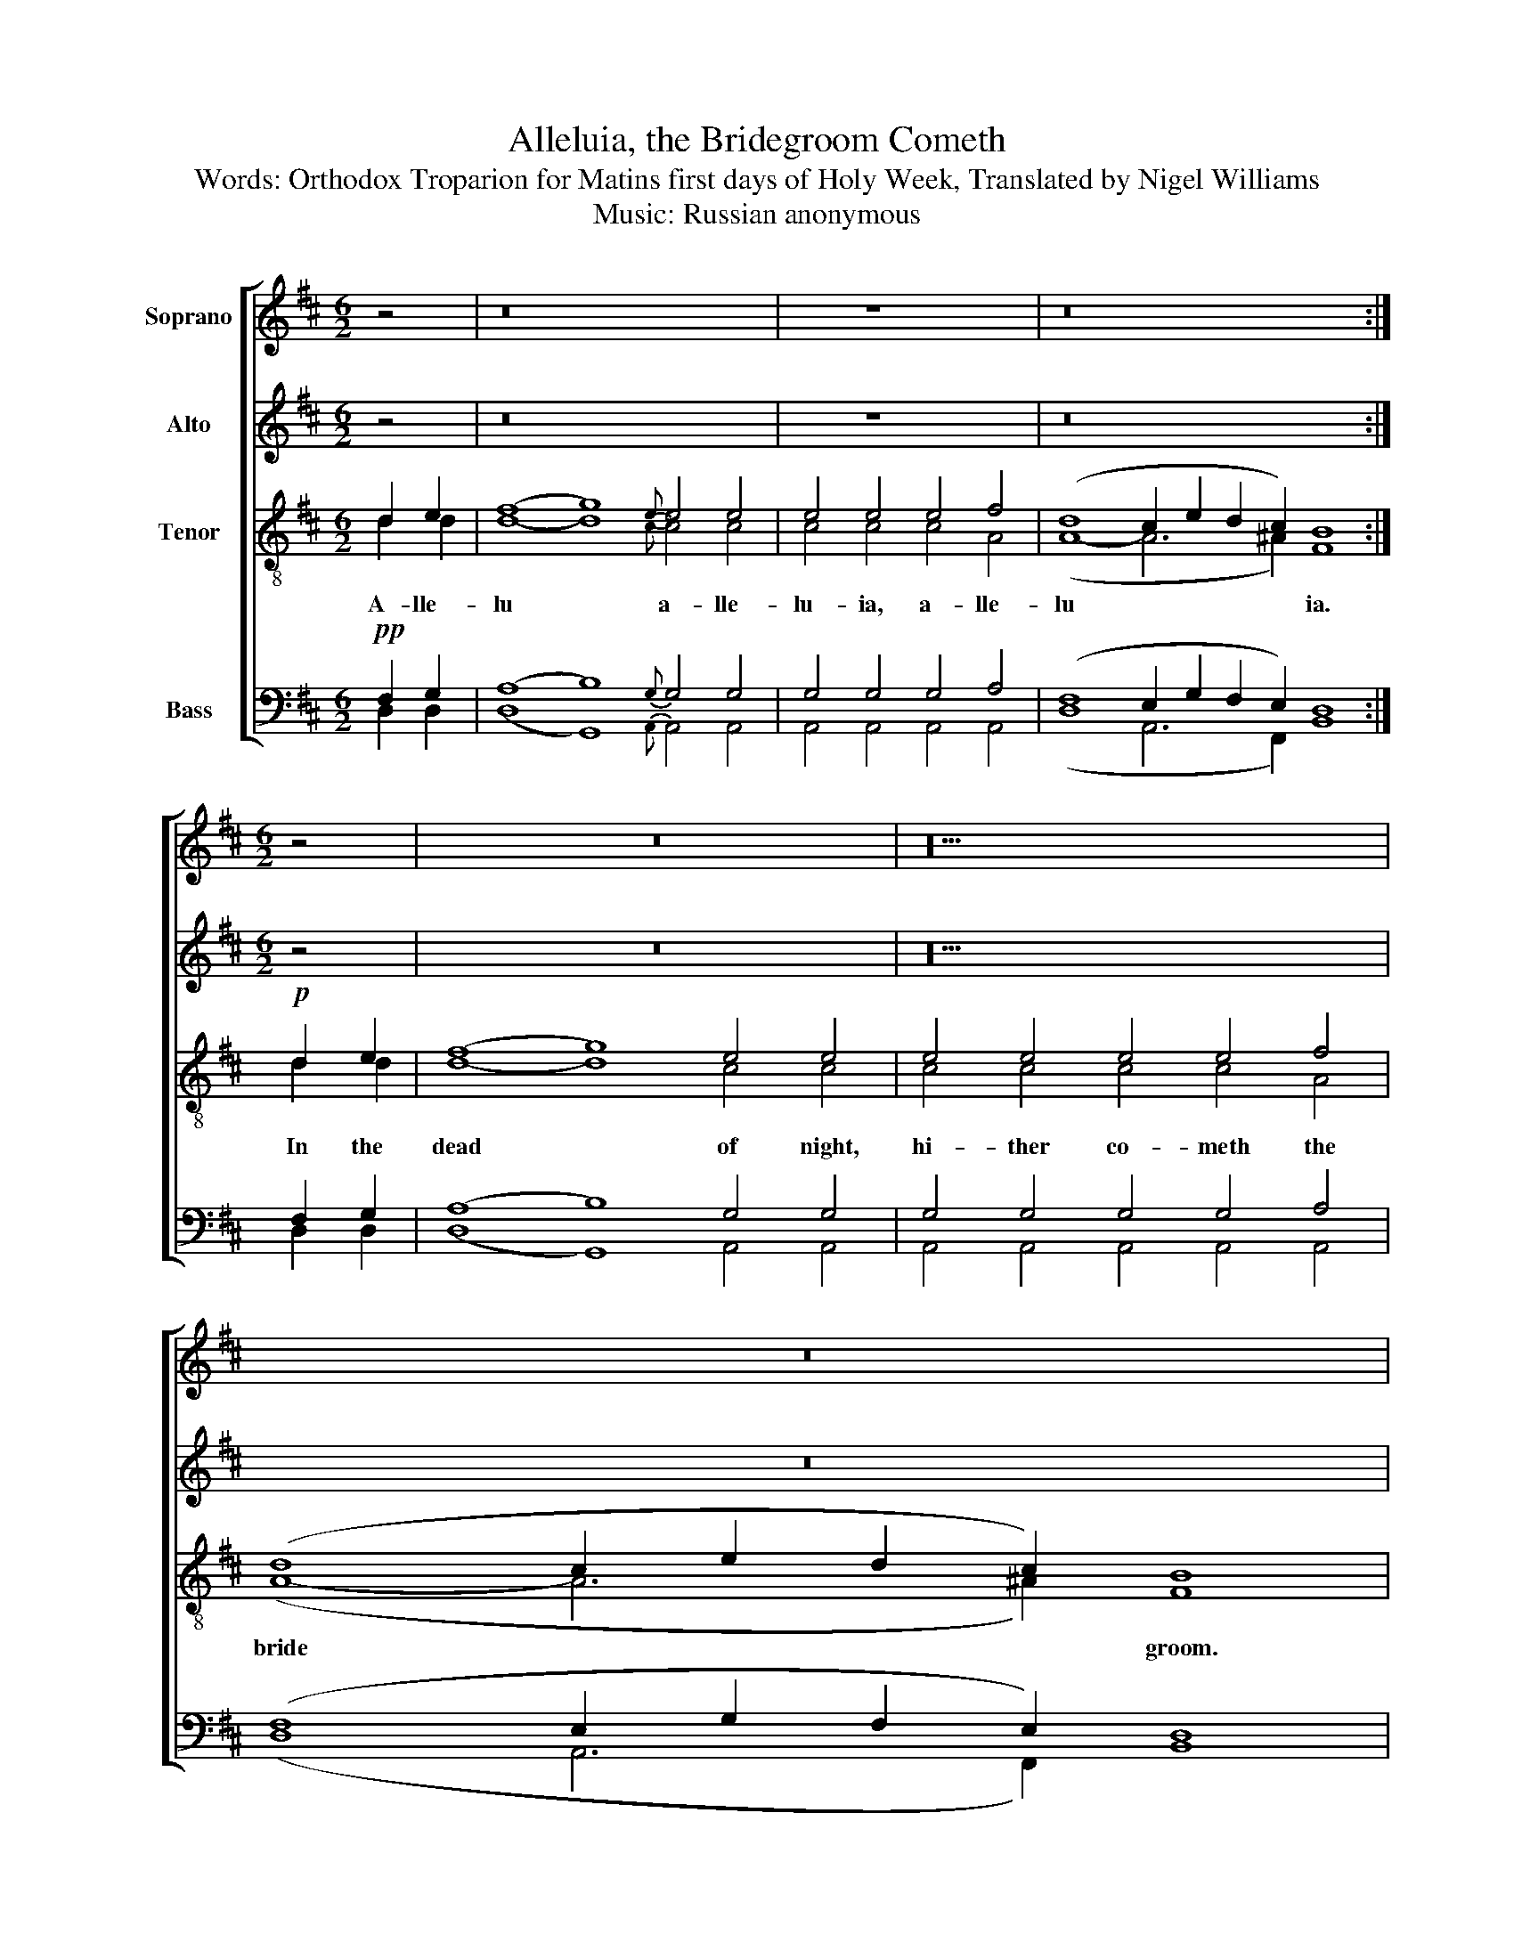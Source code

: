 X:1
T:Alleluia, the Bridegroom Cometh
T:Words: Orthodox Troparion for Matins first days of Holy Week, Translated by Nigel Williams
T:Music: Russian anonymous
%%score [ 1 2 ( 3 4 ) ( 5 6 7 ) ]
L:1/8
M:6/2
K:D
V:1 treble nm="Soprano" snm=" "
V:2 treble nm="Alto"
V:3 treble-8 nm="Tenor"
V:4 treble-8 
V:5 bass nm="Bass"
V:6 bass 
V:7 bass 
V:1
 z4 | z16 x8 | x4 z8 x4 | z16 x8 :|[M:6/2] z4 | z24 | z20 | z24 | %8
w: ||||||||
[M:6/2][Q:1/4=120][Q:1/4=120][Q:1/4=120][Q:1/4=120] z8 | z24 | z24 |[M:6/2] z8 | z24 | z24 | %14
w: ||||||
[M:6/2] z4 | z24 | z24 |[M:6/2] z8 | z8 | z24 |[M:6/2]!p! (c4 d4) | e4 e4{e} e4 e4 f4 | %22
w: ||||||Lest *|un- to thou be a-|
 (d8 c2 e2 d2 c2) B8 | z2 f2 | (f8 g8) x8 | e4 f4 x16 | (d8 c2 e2 d2 c2) B8 ||!p!!<(! (c4 d4) | %28
w: ban * * * * doned|and|barred *|from the|king * * * * dom.|But *|
 e4 e4 e4 e4 f4 | (d8 c2 e2!<)! d2 c2) B8 |!f! (f8 g8) e4 | e4 e4 e4 e4 f4 | (d8 c2 e2 d2) c2 B8 | %33
w: stir thy- self, e- ver|cry * * * * ing:|Ho * ly,|ho- ly, ho- ly art|Thou * * * O God.|
!mp! c4 d4 | e4 e4 e4 e4 e4 e4 | e4 e4 f4 |"^rit. e dim." (d8 c2 e2 d2) c2 B8 |] %37
w: And with|Ma- ry The- o- to- kos,|Ky- rie e-|le * * * i- son.|
V:2
 z4 | z16 x8 | x4 z8 x4 | z16 x8 :|[M:6/2] z4 | z24 | z20 | z24 |[M:6/2] z8 | z24 | z24 | %11
[M:6/2] z8 | z24 | z24 |[M:6/2] z4 | z24 | z24 |[M:6/2] z8 | z8 | z24 |[M:6/2] (E4 F4) | %21
 G4 G4{G} G4 G4 A4 | (F8 E2 G2 F2 E2) D8 | z2 A2 | (A8 B8) x8 | G4 A4 x16 | F8 E2 G2 F2 E2 D8 || %27
 (E4 F4) | G4 G4 G4 G4 A4 | (F8 E2 G2 F2 E2) D8 | (A8 B8) G4 | G4 G4 G4 G4 A4 | %32
 (F8 E2 G2 F2) E2 D8 | E4 F4 | G4 G4 G4 G4 G4 G4 | G4 G4 A4 | (F8 E2 G2 F2) E2 D8 |] %37
V:3
 d2 e2 | (f8 g8){e} e4 e4 | e4 e4 e4 f4 | (d8 c2 e2 d2 c2) B8 :|!p! d2 e2 | (f8 g8) e4 e4 | %6
 e4 e4 e4 e4 f4 | (d8 c2 e2 d2 c2) B8 | c4 d4 | e4 e4 e4{eee} e4 e4 f4 | (d8 c2 e2 d2) c2 B8 | %11
 c4 d4 | e4 e4 e4{ee} e4 e4 f4 | (d8 c2 e2 d2) c2 B8 | z2!mp! f2 | (f8 g8) e4 f4 | %16
 (d8 c2 e2 d2) c2 B8 | c4 d4 | e4 f4 | (d8 c2 e2 d2) c2 B8 |!p! (c4 d4) | e4 e4{e} e4 e4 f4 | %22
 (d8 c2 e2 d2 c2) B8 | z2 f2 | (f8 g8) x8 | e4 f4 x16 | (d8 c2 e2 d2 c2) B8 ||!p!!<(! (c4 d4) | %28
 e4 e4 e4 e4 f4 | (d8 c2 e2 d2 c2)!<)! B8 |!f! (f8 g8) e4 | e4 e4 e4 e4 f4 | (d8 c2 e2 d2) c2 B8 | %33
!mp! c4 d4 | e4 e4 e4 e4 e4 e4 | e4 e4 f4 | (d8"^rit. e dim." c2 e2 d2) c2 B8 |] %37
V:4
 d2 d2 | d8- d8{c} c4 c4 | c4 c4 c4 A4 | (A8- A6 ^A2) F8 :| d2 d2 | d8- d8 c4 c4 | c4 c4 c4 c4 A4 | %7
w: A- lle-|lu * a- lle-|lu- ia, a- lle-|lu * * ia.|In the|dead * of night,|hi- ther co- meth the|
 (A8- A6 ^A2) F8 | A4 A4 | c4 c4 c4{ccc} c4 c4 A4 | A8- A6 ^A2 F8 | A4 A4 | c4 c4 c4{cc} c4 c4 A4 | %13
w: bride * * groom.|And the|ser\- vant that wa- tchful shall|bless * ed be.|But he|shall not find the ser- vant|
 A8- A6 ^A2 F8 | z2 d2 | d8- d8 c4 A4 | A8- A6 ^A2 F8 | A4 A4 | c4 A4 | A8- A6 ^A2 F8 | A8 | %21
w: slum * ber- ing.|A-|wake * O my|soul * there- fore.|Let not|sleep en-|cum * ber thee.|Lest|
 c4 c4{c} c4 c4 A4 | (A8- A6 ^A2) F8 | z2 d2 | d8- d8 x8 | c4 A4 x16 | (A8- A6 ^A2) F8 || A8 | %28
w: un- to thou be a-|ban * * doned|and|barred *|from the|king * * dom.|But|
 c4 c4 c4 c4 A4 | (A8- A6 ^A2) F8 | d8- d8 c4 | c4 c4 c4 c4 A4 | A8- A6 ^A2 F8 | A4 A4 | %34
w: stir thy- self, e- ver|cry * * ing:|Ho * ly,|ho- ly, ho- ly art|Thou * O God.|And with|
 c4 c4 c4 c4 c4 c4 | c4 c4 A4 | A8- A6 ^A2 F8 |] %37
w: Ma- ry The- o- to- kos,|Ky- rie e-|le * i- son.|
V:5
!pp! F,2 G,2 | (A,8 B,8){G,} G,4 G,4 | G,4 G,4 G,4 A,4 | (F,8 E,2 G,2 F,2 E,2) D,8 :| F,2 G,2 | %5
 (A,8 B,8) G,4 G,4 | G,4 G,4 G,4 G,4 A,4 | (F,8 E,2 G,2 F,2 E,2) D,8 | E,4 F,4 | %9
 G,4 G,4 G,4{G,G,G,} G,4 G,4 A,4 | (F,8 E,2 G,2 F,2) E,2 D,8 | E,4 F,4 | %12
 G,4 G,4 G,4{G,G,} G,4 G,4 A,4 | (F,8 E,2 G,2 F,2) E,2 D,8 | z2 A,2 | (A,8 B,8) G,4 A,4 | %16
 (F,8 E,2 G,2 F,2) E,2 D,8 | E,4 F,4 | G,4 A,4 | (F,8 E,2 G,2 F,2) E,2 D,8 | (E,4 F,4) | %21
 G,4 G,4{G,} G,4 G,4 A,4 | (F,8 E,2 G,2 F,2 E,2) D,8 | z2 A,2 | (A,8 B,8) x8 | G,4 A,4 x16 | %26
 (F,8 E,2 G,2 F,2 E,2) D,8 || (E,4 F,4) | G,4 G,4 G,4 G,4 A,4 | (F,8 E,2 G,2 F,2 E,2) D,8 | %30
 (A,8 B,8) G,4 | G,4 G,4 G,4 G,4 A,4 | (F,8 E,2 G,2 F,2) E,2 D,8 | E,4 F,4 | %34
 G,4 G,4 G,4 G,4 G,4 G,4 | G,4 G,4 A,4 | (F,8 E,2 G,2 F,2) E,2 D,8 |] %37
V:6
 D,2 D,2 | (D,8 G,,8){A,,} A,,4 A,,4 | A,,4 A,,4 A,,4 A,,4 | (D,8 A,,6 F,,2) B,,8 :| D,2 D,2 | %5
 (D,8 G,,8) A,,4 A,,4 | A,,4 A,,4 A,,4 A,,4 A,,4 | (D,8 A,,6 F,,2) B,,8 | A,,4 A,,4 | %9
 A,,4 A,,4 A,,4{A,,A,,A,,} A,,4 A,,4 A,,4 | (D,8 A,,6) F,,2 B,,8 | A,,4 A,,4 | %12
 A,,4 A,,4 A,,4{A,,A,,} A,,4 A,,4 A,,4 | (D,8 A,,6) F,,2 B,,8 | z2 D,2 | (D,8 G,,8) A,,4 A,,4 | %16
 D,8 A,,6 F,,2 B,,8 | A,,4 A,,4 | A,,4 A,,4 | D,8 A,,6 F,,2 B,,8 | A,,8 | %21
 A,,4 A,,4{A,,} A,,4 A,,4 A,,4 | D,8 A,,6 F,,2 B,,8 | z2 D,2 | (D,8 G,,8) x8 | A,,4 A,,4 x16 | %26
 (D,8 A,,6 F,,2) B,,8 || A,,8 | A,,4 A,,4 A,,4 A,,4 A,,4 | (D,8 A,,6 F,,2) B,,8 | (D,8 G,,8) A,,4 | %31
 A,,4 A,,4 A,,4 A,,4 A,,4 | (D,8 A,,6) F,,2 B,,8 | A,,4 A,,4 | A,,4 A,,4 A,,4 A,,4 A,,4 A,,4 | %35
 A,,4 A,,4 A,,4 | D,8 A,,4 D,2 F,,2 B,,8 |] %37
V:7
 x4 | x24 | x16 | x24 :| x4 | x24 | x20 | x24 | x8 | x24 | x24 | x8 | x24 | x24 | x2 x2 | %15
 x4 x4 x4 x4 x4 x4 | (D,,8 x6) x2 x4 x4 | x4 x4 | A,,,4 A,,,4 | ((D,,8 A,,,6)) x2 x4 x4 | A,,8 | %21
 x4 x4 x4 x4 x4 | D,,8 x6 x2 x4 x4 | x4 | D,,8 (G,,,8 A,,,4) A,,,4 | D,,8 A,,,6 x2 x4 x4 | x24 || %27
 A,,8 | x4 x4 x4 x4 x4 | D,,8 x6 x2 x4 x4 | (D,,8 G,,,8) A,,,4 | A,,,4 A,,,4 A,,,4 A,,,4 A,,,4 | %32
 D,,8 A,,,6 F,,2 B,,8 | A,,4 A,,4 | A,,,4 A,,,4 A,,,4 A,,,4 A,,,4 A,,,4 | A,,,4 A,,,4 A,,,4 | %36
 (D,,8 A,,,4 D,,2) F,,2 B,,8 |] %37

